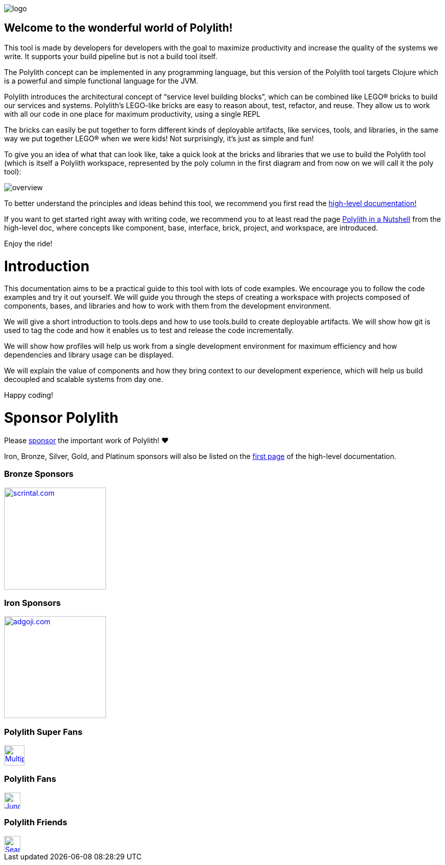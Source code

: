 image::images/logo.png[]

== Welcome to the wonderful world of Polylith!

This tool is made by developers for developers with the goal to maximize productivity and increase the quality of the systems we write. It supports your build pipeline but is not a build tool itself.

The Polylith concept can be implemented in any programming language, but this version of the Polylith tool targets Clojure which is a powerful and simple functional language for the JVM.

Polylith introduces the architectural concept of “service level building blocks”, which can be combined like LEGO® bricks to build our services and systems. Polylith’s LEGO-like bricks are easy to reason about, test, refactor, and reuse. They allow us to work with all our code in one place for maximum productivity, using a single REPL

The bricks can easily be put together to form different kinds of deployable artifacts, like services, tools,  and libraries, in the same way we put together LEGO® when we were kids! Not surprisingly, it's just as simple and fun!

To give you an idea of what that can look like, take a quick look at the bricks and libraries that we use to build the Polylith tool (which is itself a Polylith workspace, represented by the poly column in the first diagram and from now on we will call it the poly tool):

image::images/overview.png[]

To better understand the principles and ideas behind this tool, we recommend you first read the https://polylith.gitbook.io[high-level documentation!]

If you want to get started right away with writing code, we recommend you to at least read the page https://polylith.gitbook.io/polylith/introduction/polylith-in-a-nutshell[Polylith in a Nutshell] from the high-level doc, where concepts like component, base, interface, brick, project, and workspace, are introduced.

Enjoy the ride!

= Introduction

This documentation aims to be a practical guide to this tool with lots of code examples. We encourage you to follow the code examples and try it out yourself. We will guide you through the steps of creating a workspace with projects composed of components, bases, and libraries and how to work with them from the development environment.

We will give a short introduction to tools.deps and how to use tools.build to create deployable artifacts. We will show how git is used to tag the code and how it enables us to test and release the code incrementally.

We will show how profiles will help us work from a single development environment for maximum efficiency and how dependencies and library usage can be displayed.

We will explain the value of components and how they bring context to our development experience, which will help us build decoupled and scalable systems from day one.

Happy coding!

= Sponsor Polylith

Please https://github.com/sponsors/polyfy[sponsor] the important work of Polylith! ❤️

Iron, Bronze, Silver, Gold, and Platinum sponsors will also be listed on the https://polylith.gitbook.io/polylith[first page] of the high-level documentation.

=== Bronze Sponsors

image::images/logos/scrintal.png[link=https://www.scrintal.com,alt=scrintal.com,width=200]

=== Iron Sponsors

image::images/logos/adgoji.png[link=https://www.adgoji.com,alt=adgoji.com,width=200]


=== Polylith Super Fans

image::https://avatars.githubusercontent.com/u/59614667[link=https://github.com/fluent-development,alt=Multiply,width=40]

=== Polylith Fans

image::https://avatars.githubusercontent.com/u/18068051[link=https://github.com/yyna,alt=Jungin Kwon,width=32]

=== Polylith Friends

image::https://avatars.githubusercontent.com/u/43875[link=https://github.com/seancorfield,alt=Sean Corfield,width=32]
